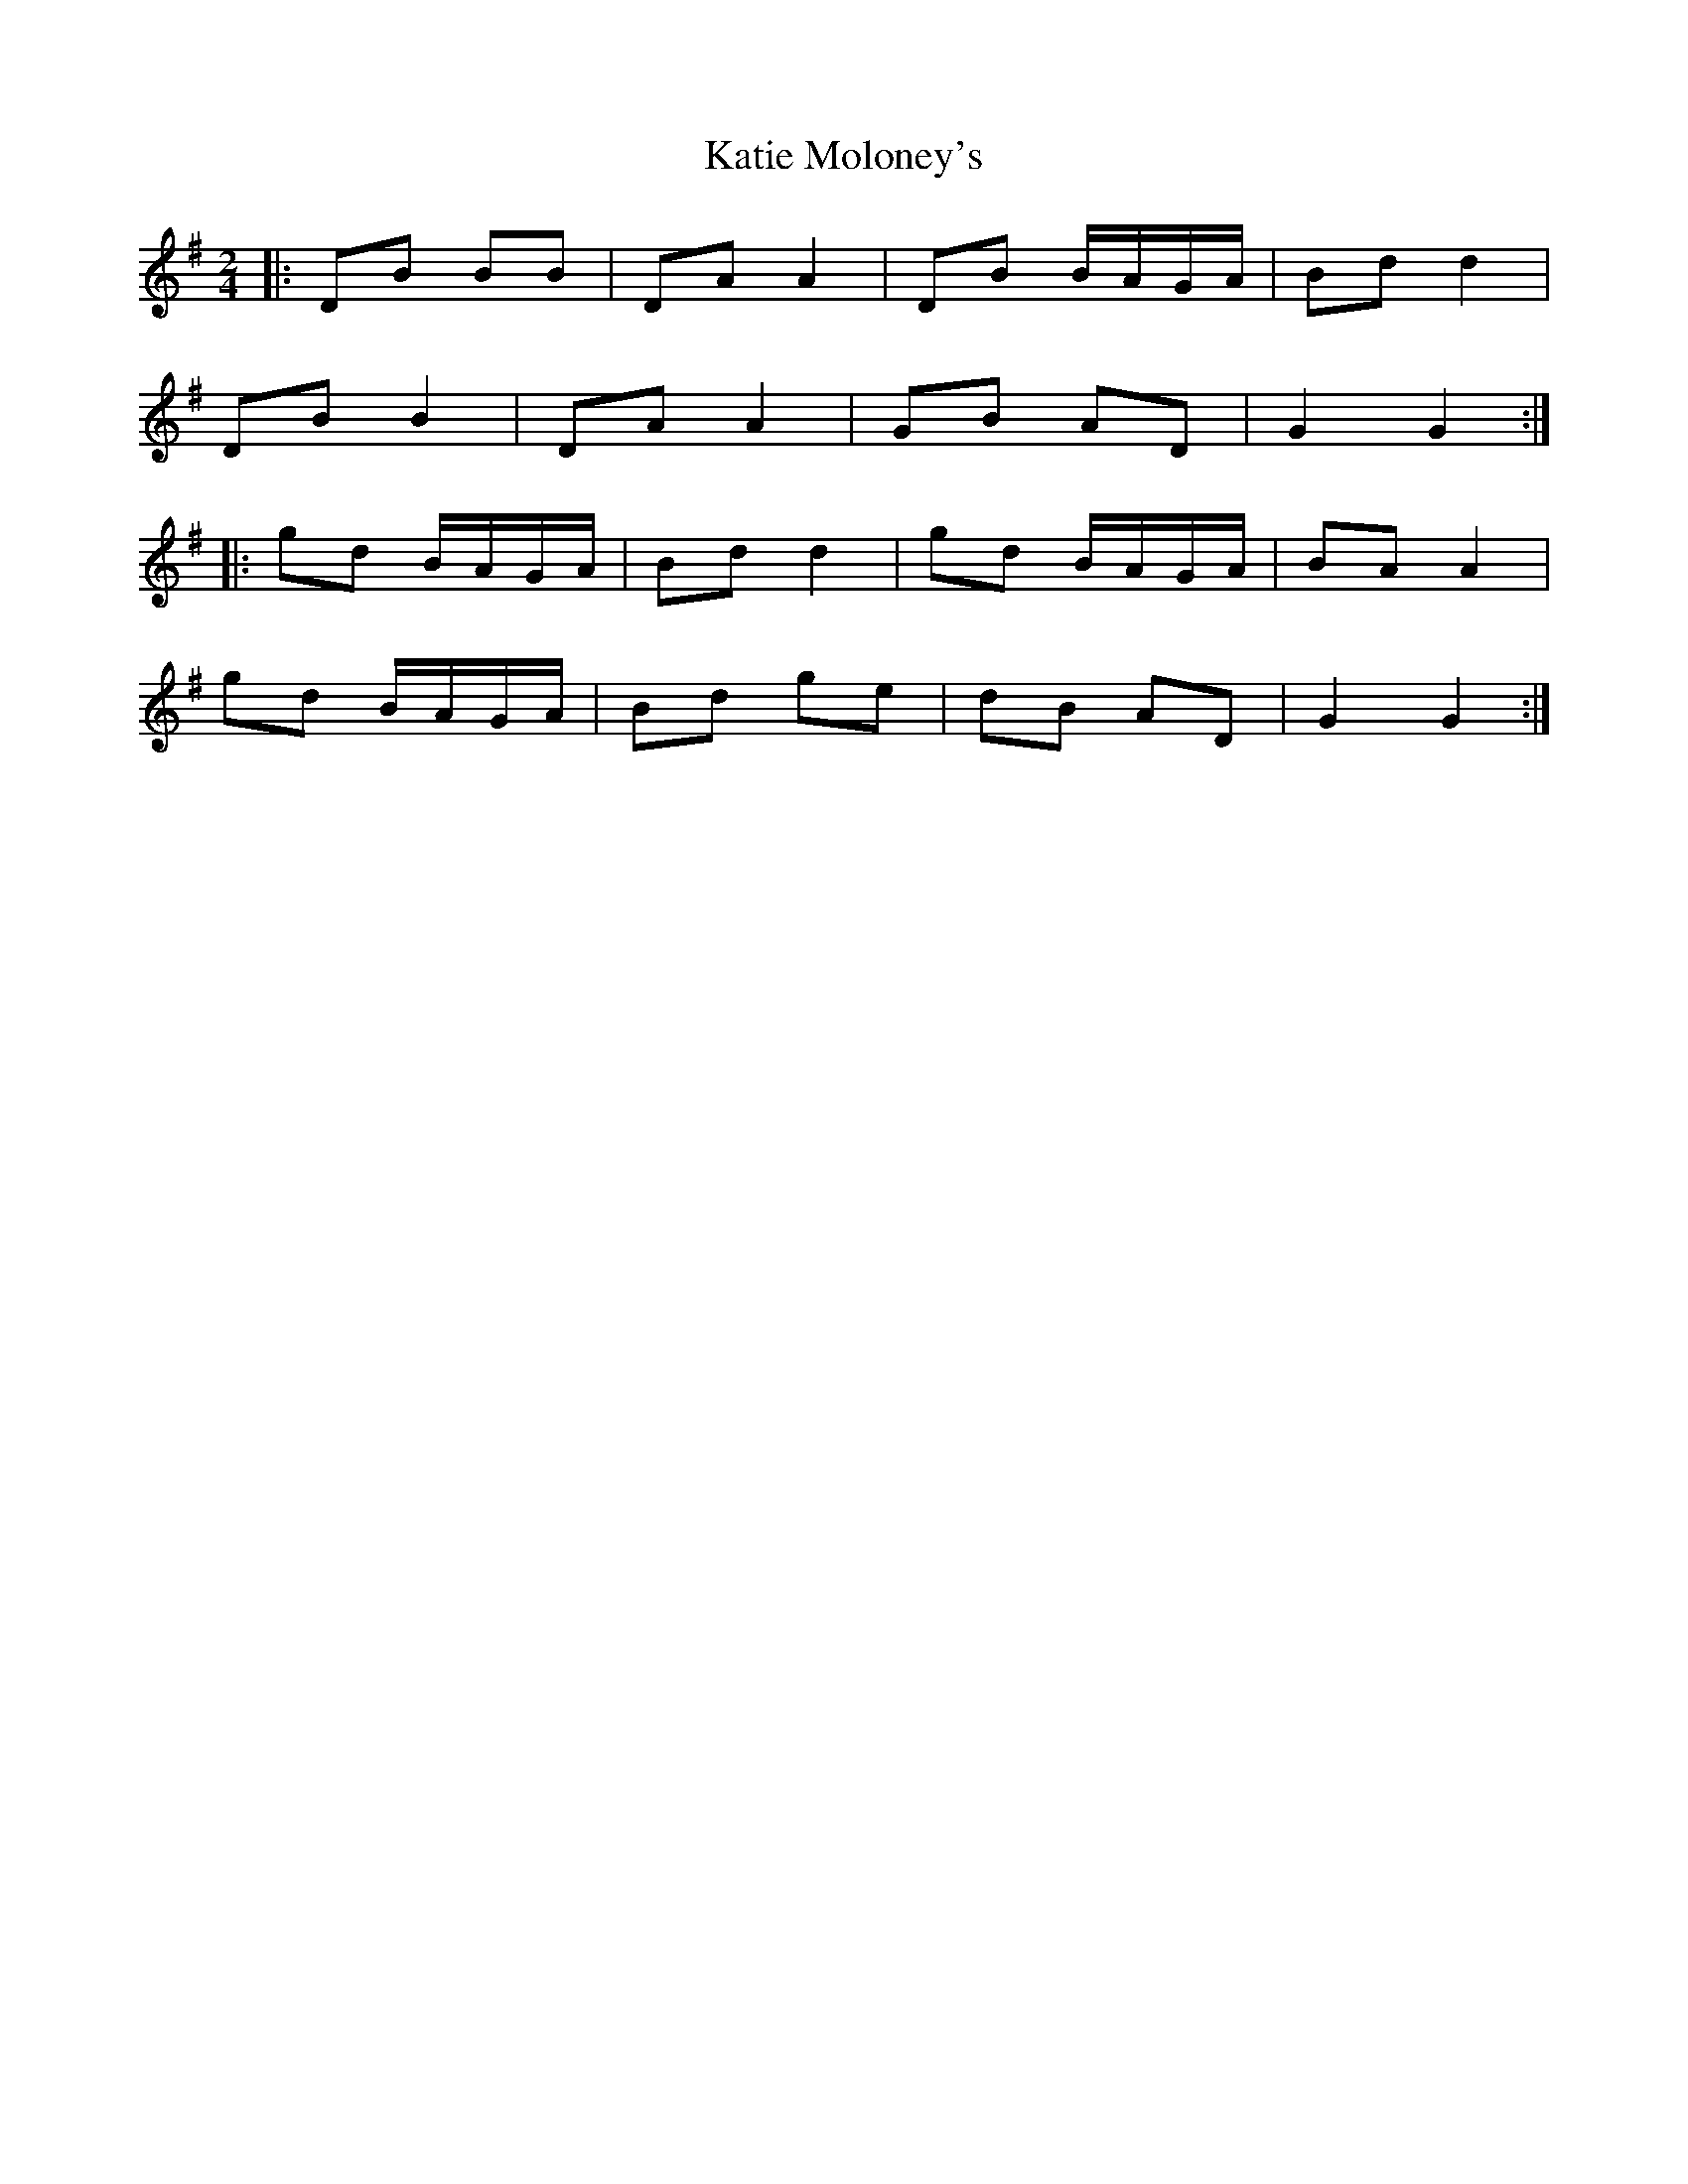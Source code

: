 X: 1
T: Katie Moloney's
Z: a sheamuis
S: https://thesession.org/tunes/8966#setting8966
R: polka
M: 2/4
L: 1/8
K: Gmaj
|:DB BB|DA A2|DB B/A/G/A/|Bd d2|
DB B2|DA A2|GB AD|G2 G2:|
|:gd B/A/G/A/|Bd d2|gd B/A/G/A/|BA A2|
gd B/A/G/A/|Bd ge|dB AD|G2 G2:|
